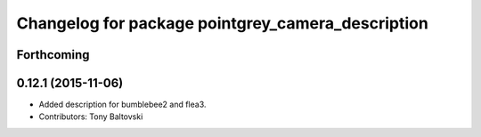 ^^^^^^^^^^^^^^^^^^^^^^^^^^^^^^^^^^^^^^^^^^^^^^^^^^
Changelog for package pointgrey_camera_description
^^^^^^^^^^^^^^^^^^^^^^^^^^^^^^^^^^^^^^^^^^^^^^^^^^

Forthcoming
-----------

0.12.1 (2015-11-06)
-------------------
* Added description for bumblebee2 and flea3.
* Contributors: Tony Baltovski

